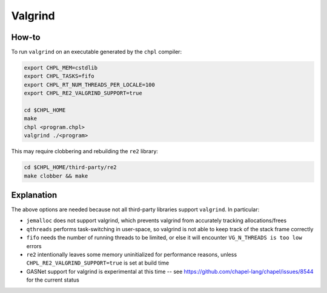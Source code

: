 Valgrind
========

How-to 
------

To run ``valgrind`` on an executable generated by the ``chpl`` compiler:

.. code-block:: bash

     export CHPL_MEM=cstdlib
     export CHPL_TASKS=fifo
     export CHPL_RT_NUM_THREADS_PER_LOCALE=100
     export CHPL_RE2_VALGRIND_SUPPORT=true

     cd $CHPL_HOME
     make
     chpl <program.chpl>
     valgrind ./<program>

This may require clobbering and rebuilding the ``re2`` library:

.. code-block:: bash

     cd $CHPL_HOME/third-party/re2
     make clobber && make

Explanation
-----------

The above options are needed because not all third-party libraries support
``valgrind``. In particular:

- ``jemalloc`` does not support valgrind, which prevents valgrind from accurately
  tracking allocations/frees
- ``qthreads`` performs task-switching in user-space, so valgrind is not able to
  keep track of the stack frame correctly
- ``fifo`` needs the number of running threads to be limited, or else it will
  encounter ``VG_N_THREADS is too low`` errors
- ``re2`` intentionally leaves some memory uninitialized for performance reasons,
  unless ``CHPL_RE2_VALGRIND_SUPPORT=true`` is set at build time
- GASNet support for valgrind is experimental at this time -- see 
  https://github.com/chapel-lang/chapel/issues/8544 for the current status
